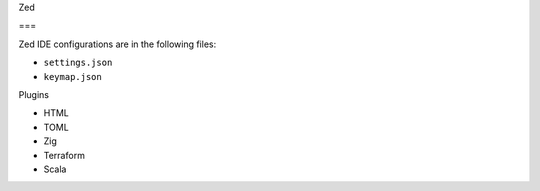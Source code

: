 Zed

===

Zed IDE configurations are in the following files:

* ``settings.json``
* ``keymap.json``

Plugins

* HTML
* TOML
* Zig
* Terraform
* Scala